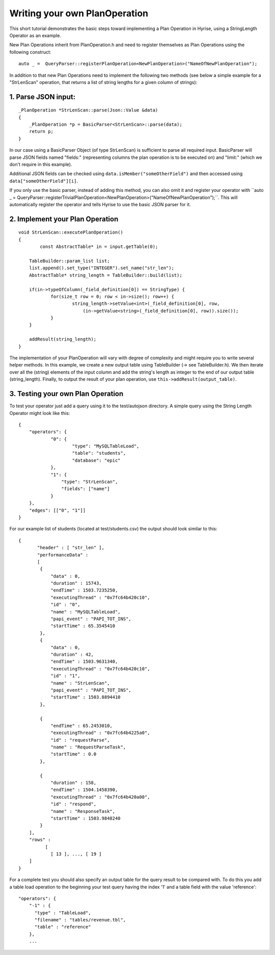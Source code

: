 ##############################
Writing your own PlanOperation
##############################

This short tutorial demonstrates the basic steps toward implementing a Plan Operation in Hyrise, using a StringLength Operator as an example.

New Plan Operations inherit from PlanOperation.h and need to register themselves as Plan Operations using the following construct::

    auto _ =  QueryParser::registerPlanOperation<NewPlanOperation>("NameOfNewPlanOperation");

In addition to that new Plan Operations need to implement the following two methods (see below a simple example for a "StrLenScan" operation, that returns a list of string lengths for a given column of strings)::


1. Parse JSON input:
====================

::
    
    _PlanOperation *StrLenScan::parse(Json::Value &data)
    {
        _PlanOperation *p = BasicParser<StrLenScan>::parse(data);
        return p;
    }

In our case using a BasicParser Object (of type StrLenScan) is sufficient to parse all required input. BasicParser will parse JSON fields named "fields:" (representing columns the plan operation is to be executed on) and "limit:" (which we don't require in this example).

Additional JSON fields can be checked using ``data.isMember("someOtherField")``
and then accessed using ``data["someOtherField"][i]``.

If you only use the basic parser, instead of adding this method, you can also omit it and register your operator with ``auto _ =  QueryParser::registerTrivialPlanOperation<NewPlanOperation>("NameOfNewPlanOperation");´´. This will automatically register the operator and tells Hyrise to use the basic JSON parser for it.


2. Implement your Plan Operation
================================

::

    void StrLenScan::executePlanOperation()
    {
	    const AbstractTable* in = input.getTable(0);

    	TableBuilder::param_list list;
    	list.append().set_type("INTEGER").set_name("str_len");
    	AbstractTable* string_length = TableBuilder::build(list);

    	if(in->typeOfColumn(_field_definition[0]) == StringType) {
    		for(size_t row = 0; row < in->size(); row++) {
    			string_length->setValue<int>(_field_definition[0], row, 
    			    (in->getValue<string>(_field_definition[0], row)).size());
    		}
    	}
    	
    	addResult(string_length);
    }

The implementation of your PlanOperation will vary with degree of complexity and might require you to write several helper methods. In this example, we create a new output table using TableBuilder (-> see TableBuilder.h). We then iterate over all the (string) elements of the input column and add the string's length as integer to the end of our output table (string_length).
Finally, to output the result of your plan operation, use ``this->addResult(output_table)``.


3. Testing your own Plan Operation
==================================

To test your operator just add a query using it to the test/autojson directory. A simple query using the String Length Operator might look like this::

    {
    	"operators": {
    		"0": {
    			"type": "MySQLTableLoad",
    			"table": "students",
    			"database": "epic"
    		},
    		"1": {
    		    "type": "StrLenScan",
    		    "fields": ["name"]
    		}
    	},
    	"edges": [["0", "1"]]
    }

For our example list of students (located at test/students.csv) the output should look similar to this::

    {
	   "header" : [ "str_len" ],
	   "performanceData" : 
	   [
            {
                "data" : 0,
                "duration" : 15743,
                "endTime" : 1503.7235250,
                "executingThread" : "0x7fc64b420c10",
                "id" : "0",
                "name" : "MySQLTableLoad",
                "papi_event" : "PAPI_TOT_INS",
                "startTime" : 65.3545410
            },
            {
                "data" : 0,
                "duration" : 42,
                "endTime" : 1503.9631340,
                "executingThread" : "0x7fc64b420c10",
                "id" : "1",
                "name" : "StrLenScan",
                "papi_event" : "PAPI_TOT_INS",
                "startTime" : 1503.8894410
            },

            {
                "endTime" : 65.2453010,
                "executingThread" : "0x7fc64b4225a0",
                "id" : "requestParse",
                "name" : "RequestParseTask",
                "startTime" : 0.0
            },

            {
                "duration" : 158,
                "endTime" : 1504.1458390,
                "executingThread" : "0x7fc64b420a00",
                "id" : "respond",
                "name" : "ResponseTask",
                "startTime" : 1503.9848240
            }
        ],
        "rows" : 
              [
        	[ 13 ], ..., [ 19 ]
	]
    }

For a complete test you should also specify an output table for the query result to be compared with. To do this you add a table load operation to the beginning your test query having the index '1' and a table field with the value 'reference'::

    "operators": {
        "-1" : {
          "type" : "TableLoad",
          "filename" : "tables/revenue.tbl",
          "table" : "reference"
        },
        ...
